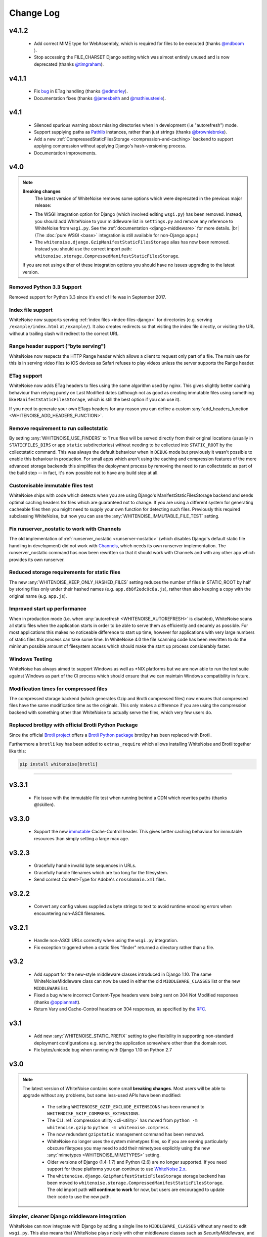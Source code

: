 Change Log
==========

.. |br| raw:: html

   <br />

v4.1.2
------

 * Add correct MIME type for WebAssembly, which is required for files to be
   executed (thanks `@mdboom <https://github.com/mdboom>`_ ).
 * Stop accessing the FILE_CHARSET Django setting which was almost entirely
   unused and is now deprecated (thanks `@timgraham
   <https://github.com/timgraham>`_).


v4.1.1
------

 * Fix `bug <https://github.com/evansd/whitenoise/issues/202>`_ in ETag
   handling (thanks `@edmorley <https://github.com/edmorley>`_).
 * Documentation fixes (thanks `@jamesbeith <https://github.com/jamesbeith>`_
   and `@mathieusteele <https://github.com/mathieusteele>`_).


v4.1
----

 * Silenced spurious warning about missing directories when in development (i.e
   "autorefresh") mode.
 * Support supplying paths as `Pathlib
   <https://docs.python.org/3.4/library/pathlib.html>`_ instances, rather than
   just strings (thanks `@browniebroke <https://github.com/browniebroke>`_).
 * Add a new :ref:`CompressedStaticFilesStorage <compression-and-caching>`
   backend to support applying compression without applying Django's hash-versioning
   process.
 * Documentation improvements.


v4.0
----

.. note:: **Breaking changes**
          The latest version of WhiteNoise removes some options which were
          deprecated in the previous major release:

    * The WSGI integration option for Django
      (which involved editing ``wsgi.py``) has been removed. Instead, you
      should add WhiteNoise to your
      middleware list in ``settings.py`` and remove any reference to WhiteNoise from
      ``wsgi.py``.
      See the :ref:`documentation <django-middleware>` for more details. |br|
      (The :doc:`pure WSGI <base>` integration is still available for non-Django apps.)

    * The ``whitenoise.django.GzipManifestStaticFilesStorage`` alias has now
      been removed. Instead you should use the correct import path:
      ``whitenoise.storage.CompressedManifestStaticFilesStorage``.

    If you are not using either of these integration options you should have
    no issues upgrading to the latest version.

Removed Python 3.3 Support
++++++++++++++++++++++++++

Removed support for Python 3.3 since it's end of life was in September 2017.


Index file support
++++++++++++++++++

WhiteNoise now supports serving :ref:`index files <index-files-django>` for
directories (e.g. serving ``/example/index.html`` at ``/example/``). It also
creates redirects so that visiting the index file directly, or visiting the URL
without a trailing slash will redirect to the correct URL.


Range header support ("byte serving")
+++++++++++++++++++++++++++++++++++++

WhiteNoise now respects the HTTP Range header which allows a client to request
only part of a file. The main use for this is in serving video files to iOS
devices as Safari refuses to play videos unless the server supports the
Range header.


ETag support
++++++++++++

WhiteNoise now adds ETag headers to files using the same algorithm used by
nginx. This gives slightly better caching behaviour than relying purely on Last
Modified dates (although not as good as creating immutable files using
something like ``ManifestStaticFilesStorage``, which is still the best option
if you can use it).

If you need to generate your own ETags headers for any reason you can define a
custom :any:`add_headers_function <WHITENOISE_ADD_HEADERS_FUNCTION>`.


Remove requirement to run collectstatic
+++++++++++++++++++++++++++++++++++++++

By setting :any:`WHITENOISE_USE_FINDERS` to ``True`` files will be served
directly from their original locations (usually in ``STATICFILES_DIRS`` or app
``static`` subdirectories) without needing to be collected into ``STATIC_ROOT``
by the collectstatic command. This was
always the default behaviour when in ``DEBUG`` mode but previously it wasn't
possible to enable this behaviour in production. For small apps which aren't
using the caching and compression features of the more advanced storage
backends this simplifies the deployment process by removing the need to run
collectstatic as part of the build step -- in fact, it's now possible not to
have any build step at all.


Customisable immutable files test
+++++++++++++++++++++++++++++++++

WhiteNoise ships with code which detects when you are using Django's
ManifestStaticFilesStorage backend and sends optimal caching headers for files
which are guaranteed not to change. If you are using a different system for
generating cacheable files then you might need to supply your own function for
detecting such files. Previously this required subclassing WhiteNoise, but now
you can use the :any:`WHITENOISE_IMMUTABLE_FILE_TEST` setting.


Fix runserver_nostatic to work with Channels
++++++++++++++++++++++++++++++++++++++++++++

The old implementation of :ref:`runserver_nostatic <runserver-nostatic>` (which
disables Django's default static file handling in development) did not work
with `Channels`_, which needs its own runserver implementation. The
runserver_nostatic command has now been rewritten so that it should work with
Channels and with any other app which provides its own runserver.

.. _Channels: https://channels.readthedocs.io/


Reduced storage requirements for static files
+++++++++++++++++++++++++++++++++++++++++++++

The new :any:`WHITENOISE_KEEP_ONLY_HASHED_FILES` setting reduces the number of
files in STATIC_ROOT by half by storing files only under their hashed names
(e.g.  ``app.db8f2edc0c8a.js``), rather than also keeping a copy with the
original name (e.g. ``app.js``).



Improved start up performance
+++++++++++++++++++++++++++++

When in production mode (i.e. when :any:`autorefresh <WHITENOISE_AUTOREFRESH>`
is disabled), WhiteNoise scans all static files when the application starts in
order to be able to serve them as efficiently and securely as possible. For
most applications this makes no noticeable difference to start up time, however
for applications with very large numbers of static files this process can take
some time. In WhiteNoise 4.0 the file scanning code has been rewritten to do
the minimum possible amount of filesystem access which should make the start up
process considerably faster.


Windows Testing
+++++++++++++++

WhiteNoise has always aimed to support Windows as well as \*NIX platforms but
we are now able to run the test suite against Windows as part of the CI process
which should ensure that we can maintain Windows compatibility in future.


Modification times for compressed files
+++++++++++++++++++++++++++++++++++++++

The compressed storage backend (which generates Gzip and Brotli compressed
files) now ensures that compressed files have the same modification time as the
originals.  This only makes a difference if you are using the compression
backend with something other than WhiteNoise to actually serve the files, which
very few users do.

Replaced brotlipy with official Brotli Python Package
+++++++++++++++++++++++++++++++++++++++++++++++++++++

Since the official `Brotli project <https://github.com/google/brotli>`_ offers
a `Brotli Python package <https://pypi.org/project/Brotli/>`_ brotlipy has been
replaced with Brotli.

Furthermore a ``brotli`` key has been added to ``extras_require`` which allows
installing WhiteNoise and Brotli together like this:

.. code-block:: bash

    pip install whitenoise[brotli]


---------------------------

v3.3.1
------

 * Fix issue with the immutable file test when running behind a CDN which rewrites
   paths (thanks @lskillen).

v3.3.0
------

 * Support the new `immutable <https://developer.mozilla.org/en-US/docs/Web/HTTP/Headers/Cache-Control#Revalidation_and_reloading>`_
   Cache-Control header. This gives better caching behaviour for immutable resources than
   simply setting a large max age.

v3.2.3
------

 * Gracefully handle invalid byte sequences in URLs.
 * Gracefully handle filenames which are too long for the filesystem.
 * Send correct Content-Type for Adobe's ``crossdomain.xml`` files.

v3.2.2
------

 * Convert any config values supplied as byte strings to text to avoid
   runtime encoding errors when encountering non-ASCII filenames.

v3.2.1
------

 * Handle non-ASCII URLs correctly when using the ``wsgi.py`` integration.
 * Fix exception triggered when a static files "finder" returned a directory
   rather than a file.

v3.2
----

 * Add support for the new-style middleware classes introduced in Django 1.10.
   The same WhiteNoiseMiddleware class can now be used in either the old
   ``MIDDLEWARE_CLASSES`` list or the new ``MIDDLEWARE`` list.
 * Fixed a bug where incorrect Content-Type headers were being sent on 304 Not
   Modified responses (thanks `@oppianmatt <https://github.com/oppianmatt>`_).
 * Return Vary and Cache-Control headers on 304 responses, as specified by the
   `RFC <http://tools.ietf.org/html/rfc7232#section-4.1>`_.

v3.1
----

 * Add new :any:`WHITENOISE_STATIC_PREFIX` setting to give flexibility in
   supporting non-standard deployment configurations e.g. serving the
   application somewhere other than the domain root.
 * Fix bytes/unicode bug when running with Django 1.10 on Python 2.7

v3.0
----

.. note:: The latest version of WhiteNoise contains some small **breaking changes**.
   Most users will be able to upgrade without any problems, but some
   less-used APIs have been modified:

    * The setting ``WHITENOISE_GZIP_EXCLUDE_EXTENSIONS`` has been renamed to
      ``WHITENOISE_SKIP_COMPRESS_EXTENSIONS``.
    * The CLI :ref:`compression utility <cli-utility>` has moved from ``python -m whitenoise.gzip``
      to ``python -m whitenoise.compress``.
    * The now redundant ``gzipstatic`` management command has been removed.
    * WhiteNoise no longer uses the system mimetypes files, so if you are serving
      particularly obscure filetypes you may need to add their mimetypes explicitly
      using the new :any:`mimetypes <WHITENOISE_MIMETYPES>` setting.
    * Older versions of Django (1.4-1.7) and Python (2.6) are no longer supported.
      If you need support for these platforms you can continue to use `WhiteNoise
      2.x`_.
    * The ``whitenoise.django.GzipManifestStaticFilesStorage`` storage backend
      has been moved to
      ``whitenoise.storage.CompressedManifestStaticFilesStorage``.  The old
      import path **will continue to work** for now, but users are encouraged
      to update their code to use the new path.

.. _WhiteNoise 2.x: http://whitenoise.evans.io/en/legacy-2.x/


Simpler, cleaner Django middleware integration
++++++++++++++++++++++++++++++++++++++++++++++

WhiteNoise can now integrate with Django by adding a single line to
``MIDDLEWARE_CLASSES``  without any need to edit ``wsgi.py``. This also means
that WhiteNoise plays nicely with other middleware classes such as
*SecurityMiddleware*, and that it is fully compatible with the new `Channels`_
system. See the :ref:`updated documentation <django-middleware>` for details.

.. _Channels: https://channels.readthedocs.io/


Brotli compression support
++++++++++++++++++++++++++

`Brotli`_ is the modern, more efficient alternative to gzip for HTTP
compression. To benefit from smaller files and faster page loads, just install
the `brotlipy`_ library, update your ``requirements.txt`` and WhiteNoise
will take care of the rest. See the :ref:`documentation <brotli-compression>`
for details.

.. _brotli: https://en.wikipedia.org/wiki/Brotli
.. _brotlipy: https://brotlipy.readthedocs.io/


Simpler customisation
+++++++++++++++++++++

It's now possible to add custom headers to WhiteNoise without needing to create
a subclass, using the new :any:`add_headers_function
<WHITENOISE_ADD_HEADERS_FUNCTION>` setting.


Use WhiteNoise in development with Django
+++++++++++++++++++++++++++++++++++++++++

There's now an option to force Django to use WhiteNoise in development, rather
than its own static file handling. This results in more consistent behaviour
between development and production environments and fewer opportunities for
bugs and surprises. See the :ref:`documentation <runserver-nostatic>` for
details.



Improved mimetype handling
++++++++++++++++++++++++++

WhiteNoise now ships with its own mimetype definitions (based on those shipped
with nginx) instead of relying on the system ones, which can vary between
environments. There is a new :any:`mimetypes <WHITENOISE_MIMETYPES>`
configuration option which makes it easy to add additional type definitions if
needed.


Thanks
++++++

A big thank-you to `Ed Morley <https://github.com/edmorley>`_ and `Tim Graham
<https://github.com/timgraham>`_ for their contributions to this release.

---------------------------


v2.0.6
------
* Rebuild with latest version of `wheel` to get `extras_require` support.


v2.0.5
------
* Add missing argparse dependency for Python 2.6 (thanks @movermeyer)).


v2.0.4
------
* Report path on MissingFileError (thanks @ezheidtmann).


v2.0.3
------
* Add `__version__` attribute.


v2.0.2
------
* More helpful error message when STATIC_URL is set to the root of a domain (thanks @dominicrodger).


v2.0.1
------
* Add support for Python 2.6.
* Add a more helpful error message when attempting to import DjangoWhiteNoise before `DJANGO_SETTINGS_MODULE` is defined.


v2.0
------
* Add an `autorefresh` mode which picks up changes to static files made after application startup (for use in development).
* Add a `use_finders` mode for DjangoWhiteNoise which finds files in their original directories without needing them collected in `STATIC_ROOT` (for use in development). Note, this is only useful if you don't want to use Django's default runserver behaviour.
* Remove the `follow_symlinks` argument from `add_files` and now always follow symlinks.
* Support extra mimetypes which Python doesn't know about by default (including .woff2 format)
* Some internal refactoring. Note, if you subclass WhiteNoise to add custom behaviour you may need to make some small changes to your code.


v1.0.6
------
* Fix unhelpful exception inside `make_helpful_exception` on Python 3 (thanks @abbottc).


v1.0.5
------
* Fix error when attempting to gzip empty files (thanks @ryanrhee).


v1.0.4
------
* Don't attempt to gzip ``.woff`` files as they're already compressed.
* Base decision to gzip on compression ratio achieved, so we don't incur gzip overhead just to save a few bytes.
* More helpful error message from ``collectstatic`` if CSS files reference missing assets.


v1.0.3
------
* Fix bug in Last Modified date handling (thanks to Atsushi Odagiri for spotting).


v1.0.2
------
* Set the default max_age parameter in base class to be what the docs claimed it was.


v1.0.1
------
* Fix path-to-URL conversion for Windows.
* Remove cruft from packaging manifest.


v1.0
----
* First stable release.
